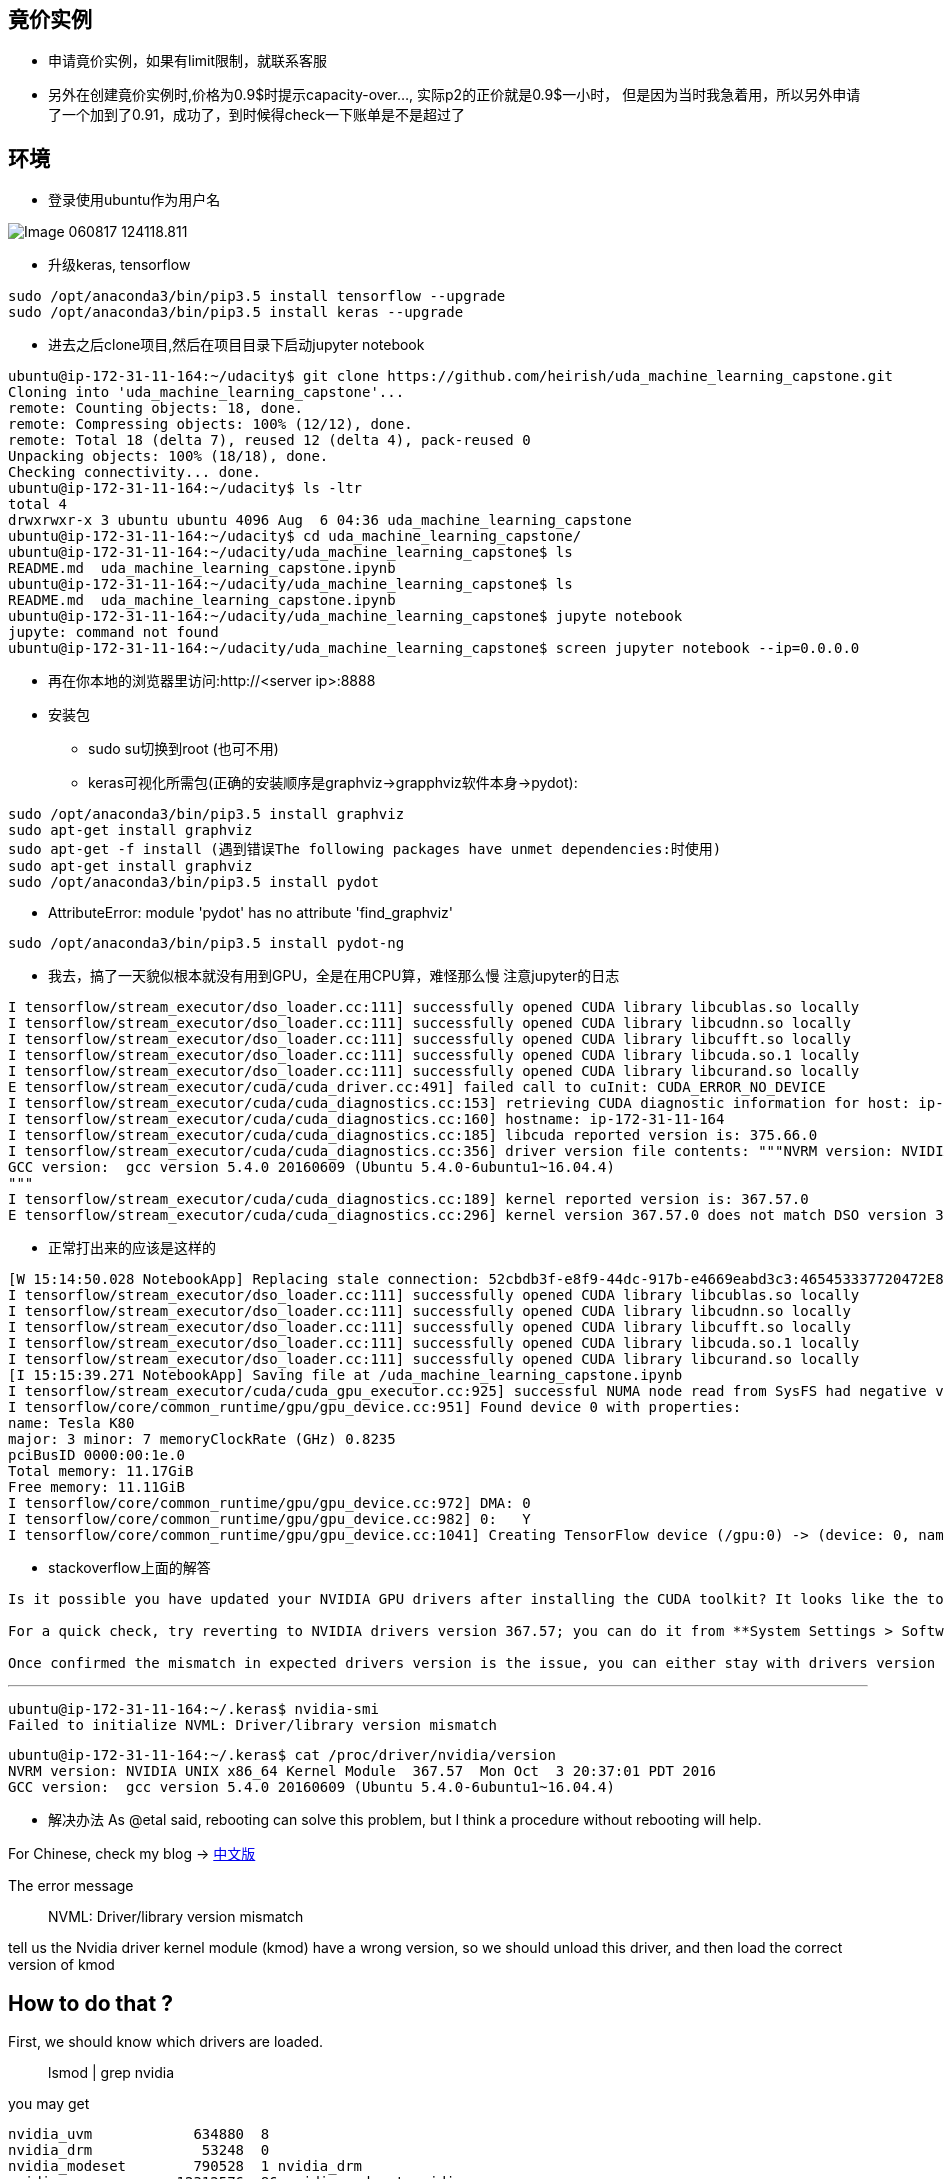 == 竟价实例
* 申请竟价实例，如果有limit限制，就联系客服
* 另外在创建竟价实例时,价格为0.9$时提示capacity-over..., 实际p2的正价就是0.9$一小时， 但是因为当时我急着用，所以另外申请了一个加到了0.91，成功了，到时候得check一下账单是不是超过了


== 环境
* 登录使用ubuntu作为用户名

image::images/Image-060817-124118.811.png[]

* 升级keras, tensorflow
```
sudo /opt/anaconda3/bin/pip3.5 install tensorflow --upgrade
sudo /opt/anaconda3/bin/pip3.5 install keras --upgrade
```

* 进去之后clone项目,然后在项目目录下启动jupyter notebook
```
ubuntu@ip-172-31-11-164:~/udacity$ git clone https://github.com/heirish/uda_machine_learning_capstone.git
Cloning into 'uda_machine_learning_capstone'...
remote: Counting objects: 18, done.
remote: Compressing objects: 100% (12/12), done.
remote: Total 18 (delta 7), reused 12 (delta 4), pack-reused 0
Unpacking objects: 100% (18/18), done.
Checking connectivity... done.
ubuntu@ip-172-31-11-164:~/udacity$ ls -ltr
total 4
drwxrwxr-x 3 ubuntu ubuntu 4096 Aug  6 04:36 uda_machine_learning_capstone
ubuntu@ip-172-31-11-164:~/udacity$ cd uda_machine_learning_capstone/
ubuntu@ip-172-31-11-164:~/udacity/uda_machine_learning_capstone$ ls
README.md  uda_machine_learning_capstone.ipynb
ubuntu@ip-172-31-11-164:~/udacity/uda_machine_learning_capstone$ ls
README.md  uda_machine_learning_capstone.ipynb
ubuntu@ip-172-31-11-164:~/udacity/uda_machine_learning_capstone$ jupyte notebook
jupyte: command not found
ubuntu@ip-172-31-11-164:~/udacity/uda_machine_learning_capstone$ screen jupyter notebook --ip=0.0.0.0
```
* 再在你本地的浏览器里访问:http://<server ip>:8888
* 安装包
** sudo su切换到root (也可不用)
** keras可视化所需包(正确的安装顺序是graphviz->grapphviz软件本身->pydot):
```
sudo /opt/anaconda3/bin/pip3.5 install graphviz
sudo apt-get install graphviz
sudo apt-get -f install (遇到错误The following packages have unmet dependencies:时使用)
sudo apt-get install graphviz
sudo /opt/anaconda3/bin/pip3.5 install pydot
```
** AttributeError: module 'pydot' has no attribute 'find_graphviz'
```
sudo /opt/anaconda3/bin/pip3.5 install pydot-ng
```
** 我去，搞了一天貌似根本就没有用到GPU，全是在用CPU算，难怪那么慢
注意jupyter的日志
```
I tensorflow/stream_executor/dso_loader.cc:111] successfully opened CUDA library libcublas.so locally
I tensorflow/stream_executor/dso_loader.cc:111] successfully opened CUDA library libcudnn.so locally
I tensorflow/stream_executor/dso_loader.cc:111] successfully opened CUDA library libcufft.so locally
I tensorflow/stream_executor/dso_loader.cc:111] successfully opened CUDA library libcuda.so.1 locally
I tensorflow/stream_executor/dso_loader.cc:111] successfully opened CUDA library libcurand.so locally
E tensorflow/stream_executor/cuda/cuda_driver.cc:491] failed call to cuInit: CUDA_ERROR_NO_DEVICE
I tensorflow/stream_executor/cuda/cuda_diagnostics.cc:153] retrieving CUDA diagnostic information for host: ip-172-31-11-164
I tensorflow/stream_executor/cuda/cuda_diagnostics.cc:160] hostname: ip-172-31-11-164
I tensorflow/stream_executor/cuda/cuda_diagnostics.cc:185] libcuda reported version is: 375.66.0
I tensorflow/stream_executor/cuda/cuda_diagnostics.cc:356] driver version file contents: """NVRM version: NVIDIA UNIX x86_64 Kernel Module  367.57  Mon Oct  3 20:37:01 PDT 2016
GCC version:  gcc version 5.4.0 20160609 (Ubuntu 5.4.0-6ubuntu1~16.04.4) 
"""
I tensorflow/stream_executor/cuda/cuda_diagnostics.cc:189] kernel reported version is: 367.57.0
E tensorflow/stream_executor/cuda/cuda_diagnostics.cc:296] kernel version 367.57.0 does not match DSO version 375.66.0 -- cannot find working devices in this configuration
```

*** 正常打出来的应该是这样的
```
[W 15:14:50.028 NotebookApp] Replacing stale connection: 52cbdb3f-e8f9-44dc-917b-e4669eabd3c3:465453337720472E8C18D326F73798DC
I tensorflow/stream_executor/dso_loader.cc:111] successfully opened CUDA library libcublas.so locally
I tensorflow/stream_executor/dso_loader.cc:111] successfully opened CUDA library libcudnn.so locally
I tensorflow/stream_executor/dso_loader.cc:111] successfully opened CUDA library libcufft.so locally
I tensorflow/stream_executor/dso_loader.cc:111] successfully opened CUDA library libcuda.so.1 locally
I tensorflow/stream_executor/dso_loader.cc:111] successfully opened CUDA library libcurand.so locally
[I 15:15:39.271 NotebookApp] Saving file at /uda_machine_learning_capstone.ipynb
I tensorflow/stream_executor/cuda/cuda_gpu_executor.cc:925] successful NUMA node read from SysFS had negative value (-1), but there must be at least one NUMA node, so returning NUMA node zero
I tensorflow/core/common_runtime/gpu/gpu_device.cc:951] Found device 0 with properties: 
name: Tesla K80
major: 3 minor: 7 memoryClockRate (GHz) 0.8235
pciBusID 0000:00:1e.0
Total memory: 11.17GiB
Free memory: 11.11GiB
I tensorflow/core/common_runtime/gpu/gpu_device.cc:972] DMA: 0 
I tensorflow/core/common_runtime/gpu/gpu_device.cc:982] 0:   Y 
I tensorflow/core/common_runtime/gpu/gpu_device.cc:1041] Creating TensorFlow device (/gpu:0) -> (device: 0, name: Tesla K80, pci bus id: 0000:00:1e.0)
```
*** stackoverflow上面的解答
``` I don't believe the error is related to Tensorflow. You should get the same error running **nvidia-smi**.

Is it possible you have updated your NVIDIA GPU drivers after installing the CUDA toolkit? It looks like the toolkit expects drivers version 367.57, while you are running a more recent version, 375.26.

For a quick check, try reverting to NVIDIA drivers version 367.57; you can do it from **System Settings > Software and Updates > Additional Drivers**.

Once confirmed the mismatch in expected drivers version is the issue, you can either stay with drivers version 367.57, or un-install CUDA Toolkit and cuDNN, update the drivers to 375.26, and the re-install CUDA Toolkit and cuDNN.
```
*** 
```
ubuntu@ip-172-31-11-164:~/.keras$ nvidia-smi
Failed to initialize NVML: Driver/library version mismatch
```
```
ubuntu@ip-172-31-11-164:~/.keras$ cat /proc/driver/nvidia/version
NVRM version: NVIDIA UNIX x86_64 Kernel Module  367.57  Mon Oct  3 20:37:01 PDT 2016
GCC version:  gcc version 5.4.0 20160609 (Ubuntu 5.4.0-6ubuntu1~16.04.4)
```
*** 解决办法
As @etal said, rebooting can solve this problem, but I think a procedure without rebooting will help.

For Chinese, check my blog -> https://comzyh.com/blog/archives/967/[中文版]

The error message

> NVML: Driver/library version mismatch

tell us the Nvidia driver kernel module (kmod) have a wrong version, so we should unload this driver, and then load the correct version of kmod

== How to do that ?

First, we should know which drivers are loaded.

> lsmod | grep nvidia

you may get

[source,java]
----
nvidia_uvm            634880  8
nvidia_drm             53248  0
nvidia_modeset        790528  1 nvidia_drm
nvidia              12312576  86 nvidia_modeset,nvidia_uvm
----

our final goal is to unload ``nvidia`` mod, so we should unload the module depend on ``nvidia``

> sudo rmmod nvidia_drm  
> sudo rmmod nvidia_modeset  
> sudo rmmod nvidia_uvm

then, unload ``nvidia``

> sudo rmmod nvidia

== Troubleshooting

if you get an error like ``rmmod: ERROR: Module nvidia is in use``, which indicates that the kernel module is in use, you should kill the process that using the kmod:

> sudo lsof /dev/nvidia*

and then kill those process, then continue to unload the kmods

== Test

confirm you successfully unload those kmods

> lsmod | grep nvidia

you should get nothing, then confirm you can load the correct driver

> nvidia-smi

you should get the correct output

== 监控GPU
watch -n 1 nvidia-smi




